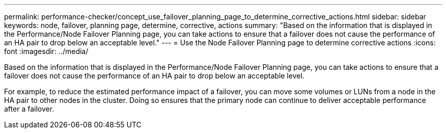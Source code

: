---
permalink: performance-checker/concept_use_failover_planning_page_to_determine_corrective_actions.html
sidebar: sidebar
keywords: node, failover, planning page, determine, corrective, actions
summary: "Based on the information that is displayed in the Performance/Node Failover Planning page, you can take actions to ensure that a failover does not cause the performance of an HA pair to drop below an acceptable level."
---
= Use the Node Failover Planning page to determine corrective actions
:icons: font
:imagesdir: ../media/

[.lead]
Based on the information that is displayed in the Performance/Node Failover Planning page, you can take actions to ensure that a failover does not cause the performance of an HA pair to drop below an acceptable level.

For example, to reduce the estimated performance impact of a failover, you can move some volumes or LUNs from a node in the HA pair to other nodes in the cluster. Doing so ensures that the primary node can continue to deliver acceptable performance after a failover.
// 2025-6-11, OTHERDOC-133